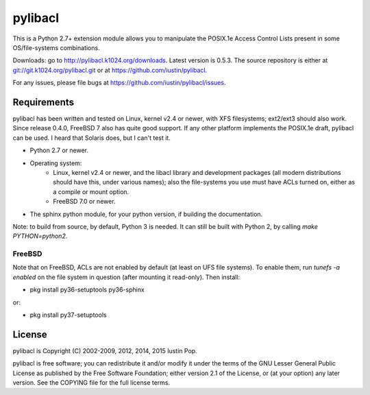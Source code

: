 pylibacl
========

This is a Python 2.7+ extension module allows you to manipulate the
POSIX.1e Access Control Lists present in some OS/file-systems
combinations.

Downloads: go to http://pylibacl.k1024.org/downloads. Latest
version is 0.5.3. The source repository is either
at `<git://git.k1024.org/pylibacl.git>`_ or
at https://github.com/iustin/pylibacl.

For any issues, please file bugs at
https://github.com/iustin/pylibacl/issues.

Requirements
------------

pylibacl has been written and tested on Linux, kernel v2.4 or newer,
with XFS filesystems; ext2/ext3 should also work. Since release 0.4.0,
FreeBSD 7 also has quite good support. If any other platform
implements the POSIX.1e draft, pylibacl can be used. I heard that
Solaris does, but I can't test it.

- Python 2.7 or newer.
- Operating system:
    - Linux, kernel v2.4 or newer, and the libacl library and
      development packages (all modern distributions should have this,
      under various names); also the file-systems you use must have
      ACLs turned on, either as a compile or mount option.
    - FreeBSD 7.0 or newer.
- The sphinx python module, for your python version, if building the
  documentation.

Note: to build from source, by default, Python 3 is needed. It can
still be built with Python 2, by calling `make PYTHON=python2`.

FreeBSD
+++++++

Note that on FreeBSD, ACLs are not enabled by default (at least on UFS
file systems). To enable them, run `tunefs -a enabled` on the file
system in question (after mounting it read-only). Then install:

- pkg install py36-setuptools py36-sphinx

or:

- pkg install py37-setuptools


License
-------

pylibacl is Copyright (C) 2002-2009, 2012, 2014, 2015 Iustin Pop.

pylibacl is free software; you can redistribute it and/or modify it under the
terms of the GNU Lesser General Public License as published by the Free
Software Foundation; either version 2.1 of the License, or (at your option) any
later version. See the COPYING file for the full license terms.
